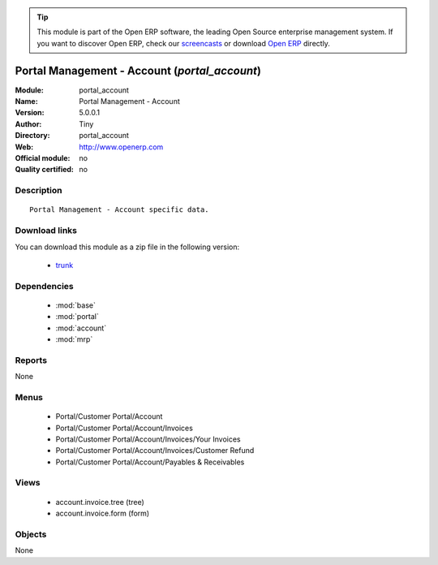 
.. module:: portal_account
    :synopsis: Portal Management - Account 
    :noindex:
.. 

.. raw:: html

      <br />
    <link rel="stylesheet" href="../_static/hide_objects_in_sidebar.css" type="text/css" />

.. tip:: This module is part of the Open ERP software, the leading Open Source 
  enterprise management system. If you want to discover Open ERP, check our 
  `screencasts <href="http://openerp.tv>`_ or download 
  `Open ERP <href="http://openerp.com>`_ directly.

.. raw:: html

    <div class="js-kit-rating" title="" permalink="" standalone="yes" path="/portal_account"></div>
    <script src="http://js-kit.com/ratings.js"></script>

Portal Management - Account (*portal_account*)
==============================================
:Module: portal_account
:Name: Portal Management - Account
:Version: 5.0.0.1
:Author: Tiny
:Directory: portal_account
:Web: http://www.openerp.com
:Official module: no
:Quality certified: no

Description
-----------

::

  Portal Management - Account specific data.

Download links
--------------

You can download this module as a zip file in the following version:

  * `trunk </download/modules/trunk/portal_account.zip>`_


Dependencies
------------

 * :mod:`base`
 * :mod:`portal`
 * :mod:`account`
 * :mod:`mrp`

Reports
-------

None


Menus
-------

 * Portal/Customer Portal/Account
 * Portal/Customer Portal/Account/Invoices
 * Portal/Customer Portal/Account/Invoices/Your Invoices
 * Portal/Customer Portal/Account/Invoices/Customer Refund
 * Portal/Customer Portal/Account/Payables & Receivables

Views
-----

 * account.invoice.tree (tree)
 * account.invoice.form (form)


Objects
-------

None
